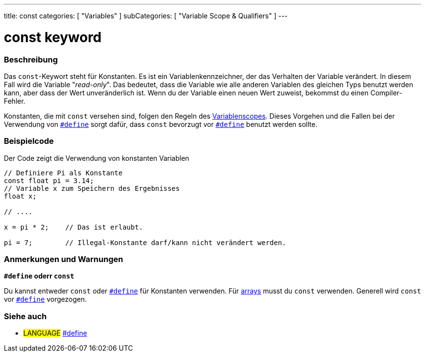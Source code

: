 ---
title: const
categories: [ "Variables" ]
subCategories: [ "Variable Scope & Qualifiers" ]
---





= const keyword


// OVERVIEW SECTION STARTS
[#overview]
--

[float]
=== Beschreibung
Das `const`-Keywort steht für Konstanten. Es ist ein Variablenkennzeichner, der das Verhalten der Variable verändert. In diesem Fall wird die Variable "_read-only_".
Das bedeutet, dass die Variable wie alle anderen Variablen des gleichen Typs benutzt werden kann, aber dass der Wert unveränderlich ist. Wenn du der Variable einen
neuen Wert zuweist, bekommst du einen Compiler-Fehler.

Konstanten, die mit `const` versehen sind, folgen den Regeln des link:../scope[Variablenscopes]. Dieses Vorgehen und die Fallen bei der Verwendung von
link:../../../structure/further-syntax/define[`#define`] sorgt dafür, dass `const` bevorzugt vor link:../../../structure/further-syntax/define[`#define`]
benutzt werden sollte.
[%hardbreaks]

--
// OVERVIEW SECTION ENDS




// HOW TO USE SECTION STARTS
[#howtouse]
--

[float]
=== Beispielcode
// Describe what the example code is all about and add relevant code   ►►►►► THIS SECTION IS MANDATORY ◄◄◄◄◄
Der Code zeigt die Verwendung von konstanten Variablen

[source,arduino]
----
// Definiere Pi als Konstante
const float pi = 3.14;
// Variable x zum Speichern des Ergebnisses
float x;

// ....

x = pi * 2;    // Das ist erlaubt.

pi = 7;        // Illegal-Konstante darf/kann nicht verändert werden.


----
[%hardbreaks]

[float]
=== Anmerkungen und Warnungen
*`#define` oderr `const`*

Du kannst entweder `const` oder link:../../../structure/further-syntax/define[`#define`] für Konstanten verwenden. Für link:../../data-types/array[arrays]
musst du `const` verwenden. Generell wird `const` vor link:../../../structure/further-syntax/define[`#define`] vorgezogen.


--
// HOW TO USE SECTION ENDS


// SEE ALSO SECTION STARTS
[#see_also]
--

[float]
=== Siehe auch

[role="language"]
* #LANGUAGE# link:../../../structure/further-syntax/define[#define]

--
// SEE ALSO SECTION ENDS